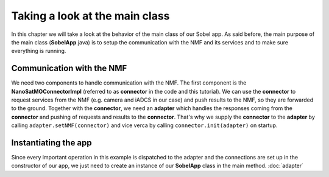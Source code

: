 ===============================
Taking a look at the main class
===============================
In this chapter we will take a look at the behavior of the main class of our Sobel app. As said before, the main purpose of the main class (**SobelApp**.java) is to setup the communication with the NMF and its services and to make sure everything is running.

Communication with the NMF
--------------------------
We need two components to handle communication with the NMF. The first component is the **NanoSatMOConnectorImpl** (referred to as **connector** in the code and this tutorial).
We can use the **connector** to request services from the NMF (e.g. camera and iADCS in our case) and push results to the NMF, so they are forwarded to the ground.
Together with the **connector**, we need an **adapter** which handles the responses coming from the **connector** and pushing of requests and results to the **connector**.
That's why we supply the **connector** to the **adapter** by calling ``adapter.setNMF(connector)`` and vice verca by calling ``connector.init(adapter)`` on startup.

Instantiating the app
---------------------
Since every important operation in this example is dispatched to the adapter and the connections are set up in the constructor of our app, we just need to create an instance of our **SobelApp** class in the main method.
:doc:`adapter`
